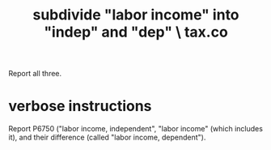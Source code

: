 :PROPERTIES:
:ID:       3560284a-36d4-465d-836a-4d47d44c21ec
:END:
#+title: subdivide "labor income" into "indep" and "dep" \ tax.co
Report all three.
* verbose instructions
  Report P6750 ("labor income, independent",
  "labor income" (which includes it),
  and their difference (called "labor income, dependent").
